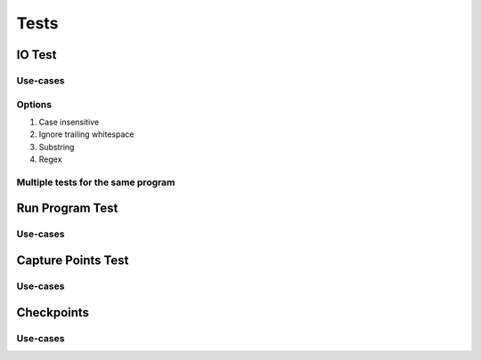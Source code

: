 Tests
========

IO Test
---------

Use-cases
~~~~~~~~~~

Options
~~~~~~~~~

1. Case insensitive

2. Ignore trailing whitespace

3. Substring

4. Regex

Multiple tests for the same program
~~~~~~~~~~~~~~~~~~~~~~~~~~~~~~~~~~~~~~

Run Program Test
-----------------

Use-cases
~~~~~~~~~~~~

Capture Points Test
---------------------

Use-cases
~~~~~~~~~~~

Checkpoints
---------------

Use-cases
~~~~~~~~~~
